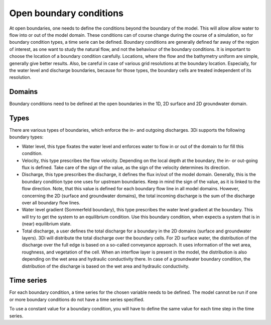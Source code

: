.. _boundary_conditions:

Open boundary conditions
========================

At open boundaries, one needs to define the conditions beyond the boundary of the model. This will allow allow water to flow into or out of the model domain. These conditions can of course change during the course of a simulation, so for boundary condition types, a time serie can be defined. Boundary conditions are generally defined far away of the region of interest, as one want to study the natural flow, and not the behaviour of the boundary conditions. It is important to choose the location of a boundary condition carefully. Locations, where the flow and the bathymetry uniform are simple, generally give better results. Also, be careful in case of various grid resolutions at the boundary location. Especially, for the water level and discharge boundaries, because for those types, the boundary cells are treated independent of its resolution.

Domains
-------

Boundary conditions need to be defined at the open boundaries in the 1D, 2D surface and 2D groundwater domain. 

Types
-----

There are various types of boundaries, which enforce the in- and outgoing discharges. 3Di supports the following boundary types:

* Water level, this type fixates the water level and enforces water to flow in or out of the domain to for fill this condition. 

* Velocity, this type prescribes the flow velocity. Depending on the local depth at the boundary, the in- or out-going flux is defined. Take care of the sign of the value, as the sign of the velocity determines its direction. 

* Discharge, this type prescribes the discharge, it defines the flux in/out of the model domain. Generally, this is the boundary condition type one uses for upstream boundaries. Keep in mind the sign of the value, as it is linked to the flow direction. Note, that this value is defined for each boundary flow line in all model domains. However, concerning the 2D (surface and groundwater domains), the total incoming discharge is the sum of the discharge over all boundary flow lines.

* Water level gradient (Sommerfeld boundary), this type prescribes the water level gradient at the boundary. This will try to get the system to an equilibrium condition. Use this boundary condition, when expects a system that is in (near) equilibrium state.

* Total discharge, a user defines the total discharge for a boundary in the 2D domains (surface and groundwater layers). 3Di will distribute the total discharge over the boundary cells. For 2D surface water, the distribution of the discharge over the full edge is based on a so-called conveyance approach. It uses information of the wet area, roughness, and vegetation of the cell. When an interflow layer is present in the model, the distribution is also depending on the wet area and hydraulic conductivity there. In case of a groundwater boundary condition, the distribution of the discharge is based on the wet area and hydraulic conductivity.  


Time series
-----------

For each boundary condition, a time series for the chosen variable needs to be defined. The model cannot be run if one or more boundary conditions do not have a time series specified.

To use a constant value for a boundary condition, you will have to define the same value for each time step in the time series.


